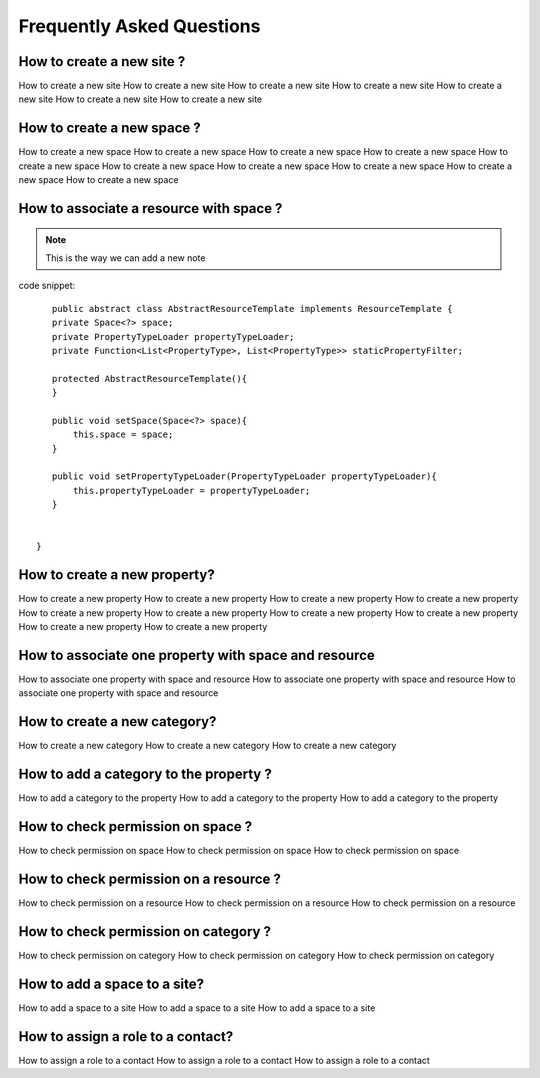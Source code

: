 Frequently Asked Questions
==========================

How to create a new site ?
--------------------------------------
How to create a new site How to create a new site How to create a new site How to create a new site How to create a new site 
How to create a new site How to create a new site


How to create a new space ?
-------------------------------------------

How to create a new space How to create a new space How to create a new space How to create a new space How to create a new space How to create a new space 
How to create a new space How to create a new space How to create a new space How to create a new space 

How to associate a resource with space ?
----------------------------------------------------------

.. note::
    This is the way we can add a new note



code snippet::

    

    public abstract class AbstractResourceTemplate implements ResourceTemplate {
    private Space<?> space;
    private PropertyTypeLoader propertyTypeLoader;
    private Function<List<PropertyType>, List<PropertyType>> staticPropertyFilter;
    
    protected AbstractResourceTemplate(){
    }
    
    public void setSpace(Space<?> space){
        this.space = space;
    }
    
    public void setPropertyTypeLoader(PropertyTypeLoader propertyTypeLoader){
        this.propertyTypeLoader = propertyTypeLoader;
    }
    
    
 }

    
How to create a new property?
----------------------------------------------------------

How to create a new property How to create a new property How to create a new property How to create a new property How to create a new property How to create a new property 
How to create a new property How to create a new property 
How to create a new property How to create a new property 

How to associate one property with space and resource
--------------------------------------------

How to associate one property with space and resource How to associate one property with space and resource How to associate one property with space and resource

How to create a new category?
---------------------------------------------

How to create a new category How to create a new category How to create a new category

How to add a category to the property ?
--------------------------------------------------

How to add a category to the property How to add a category to the property How to add a category to the property


How to check permission on space ?
---------------------------------------------

How to check permission on space  How to check permission on space  How to check permission on space 

How to check permission on a resource ?
-----------------------------------------------

How to check permission on a resource How to check permission on a resource How to check permission on a resource

How to check permission on category ?
--------------------------

How to check permission on category How to check permission on category How to check permission on category

How to add a space to a site?
-----------------------------------------------------

How to add a space to a site How to add a space to a site How to add a space to a site

How to assign a role to a contact?
----------------------------

How to assign a role to a contact How to assign a role to a contact How to assign a role to a contact


